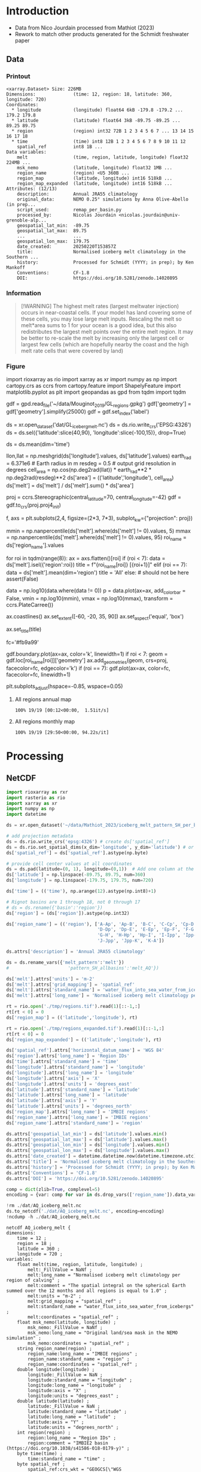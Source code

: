 
* Table of contents                               :toc_3:noexport:
- [[#introduction][Introduction]]
  - [[#data][Data]]
    - [[#printout][Printout]]
    - [[#information][Information]]
    - [[#figure][Figure]]
- [[#processing][Processing]]
  - [[#netcdf][NetCDF]]
    - [[#units-check][Units check]]

* Introduction

+ Data from Nico Jourdain processed from Mathiot (2023)
+ Rework to match other products generated for the Schmidt freshwater paper

** Data

*** Printout

#+BEGIN_SRC jupyter-python :exports results :prologue "import xarray as xr" :display text/plain
xr.open_dataset('./dat/AQ_iceberg_melt.nc')
#+END_SRC

#+RESULTS:
#+begin_example
<xarray.Dataset> Size: 226MB
Dimensions:              (time: 12, region: 18, latitude: 360, longitude: 720)
Coordinates:
  ,* longitude            (longitude) float64 6kB -179.8 -179.2 ... 179.2 179.8
  ,* latitude             (latitude) float64 3kB -89.75 -89.25 ... 89.25 89.75
  ,* region               (region) int32 72B 1 2 3 4 5 6 7 ... 13 14 15 16 17 18
  ,* time                 (time) int8 12B 1 2 3 4 5 6 7 8 9 10 11 12
    spatial_ref          int8 1B ...
Data variables:
    melt                 (time, region, latitude, longitude) float32 224MB ...
    msk_nemo             (latitude, longitude) float32 1MB ...
    region_name          (region) <U5 360B ...
    region_map           (latitude, longitude) int16 518kB ...
    region_map_expanded  (latitude, longitude) int16 518kB ...
Attributes: (12/13)
    description:         Annual JRA55 climatology
    original_data:       NEMO 0.25° simulations by Anna Olive-Abello (in prep...
    script_used:         remap_per_basin.py
    processed_by:        Nicolas Jourdain <nicolas.jourdain@univ-grenoble-alp...
    geospatial_lat_min:  -89.75
    geospatial_lat_max:  89.75
    ...                  ...
    geospatial_lon_max:  179.75
    date_created:        20250220T153857Z
    title:               Normalised iceberg melt climatology in the Southern ...
    history:             Processed for Schmidt (YYYY; in prep); by Ken Mankoff
    Conventions:         CF-1.8
    DOI:                 https://doi.org/10.5281/zenodo.14020895
#+end_example

*** Information

#+BEGIN_QUOTE
[!WARNING]
The highest melt rates (largest meltwater injection) occurs in near-coastal cells. If your model has land covering some of these cells, you may lose large melt inputs. Rescaling the melt so melt*area sums to 1 for your ocean is a good idea, but this also redistributes the largest melt points over the entire melt region. It may be better to re-scale the melt by increasing only the largest cell or largest few cells (which are hopefully nearby the coast and the high melt rate cells that were covered by land)
#+END_QUOTE

*** Figure

import rioxarray as rio
import xarray as xr
import numpy as np
import cartopy.crs as ccrs
from cartopy.feature import ShapelyFeature
import matplotlib.pyplot as plt
import geopandas as gpd
from tqdm import tqdm

gdf = gpd.read_file('~/data/Mouginot_2019/GL_regions.gpkg')
gdf['geometry'] = gdf['geometry'].simplify(25000)
gdf = gdf.set_index('label')

ds = xr.open_dataset('dat/GL_iceberg_melt.nc')
ds = ds.rio.write_crs('EPSG:4326')
ds = ds.sel({'latitude':slice(40,90), 'longitude':slice(-100,15)}, drop=True)

ds = ds.mean(dim='time')

llon,llat = np.meshgrid(ds['longitude'].values, ds['latitude'].values)
earth_rad = 6.371e6 # Earth radius in m
resdeg = 0.5 # output grid resolution in degrees
cell_area = np.cos(np.deg2rad(llat)) * earth_rad**2 * np.deg2rad(resdeg)**2
ds['area'] = (('latitude','longitude'), cell_area)
ds['melt'] = ds['melt'] / ds['melt'].sum() * ds['area']

proj = ccrs.Stereographic(central_latitude=70, central_longitude=-42)
gdf = gdf.to_crs(proj.proj4_init)

f, axs = plt.subplots(2,4,
                      figsize=(2*3, 7*3),
                      subplot_kw={"projection": proj})

mmin = np.nanpercentile(ds['melt'].where(ds['melt'] != 0).values, 5)
mmax = np.nanpercentile(ds['melt'].where(ds['melt'] != 0).values, 95)
roi_name = ds['region_name'].values

for roi in tqdm(range(8)):
    ax = axs.flatten()[roi]
    if (roi < 7):
        data = ds['melt'].isel({'region':roi})
        title = f"{roi_name[roi]} [{roi+1}]"
    elif (roi == 7):
        data = ds['melt'].mean(dim='region')
        title = 'All'
    else: # should not be here
        assert(False)

    data = np.log10(data.where(data != 0))
    p = data.plot(ax=ax,
                  add_colorbar = False,
                  vmin = np.log10(mmin),
                  vmax = np.log10(mmax),
                  transform = ccrs.PlateCarree())
    
    ax.coastlines()
    ax.set_extent([-60, -20, 35, 90])
    ax.set_aspect('equal', 'box')

    ax.set_title(title)
    # ax.set_ylabel(ylabel)
    # ax.text(-0.07, 0.55, ylabel, va='center', ha='center',
    #         rotation='vertical', rotation_mode='anchor',
    #         transform=ax.transAxes)

    # | pink        | 251 | 154 | 153 | #fb9a99 |
    # | red         | 227 |  26 |  28 | #e31a1c |
    # | pale orange | 253 | 191 | 111 | #fdbf6f |
    # | orange      | 255 | 127 |   0 | #ff7f00 |
    fc='#fb9a99'
    
    gdf.boundary.plot(ax=ax, color='k', linewidth=1)
    if roi < 7:
        geom = gdf.loc[roi_name[roi]]['geometry']
        ax.add_geometries(geom, crs=proj, facecolor=fc, edgecolor='k')
    if (roi == 7):
        gdf.plot(ax=ax, color=fc, facecolor=fc, linewidth=1)
        
plt.subplots_adjust(hspace=-0.85, wspace=0.05)
**** All regions annual map
#+begin_src jupyter-python :exports results :file ./fig/AQ_berg_melt_ann.png
import rioxarray as rio
import xarray as xr
import numpy as np
import cartopy.crs as ccrs
from cartopy.feature import ShapelyFeature
import matplotlib.pyplot as plt
import matplotlib.colors as mcolors
import geopandas as gpd
from tqdm import tqdm

gdf = gpd.read_file('~/data/IMBIE/Rignot/ANT_Basins_IMBIE2_v1.6.shp')
gdf['geometry'] = gdf['geometry'].simplify(100000)
gdf = gdf.set_index('Subregion').drop(columns='Regions')

ds = xr.open_dataset('dat/AQ_iceberg_melt.nc')
ds = ds.rio.write_crs('EPSG:3031')
ds = ds.sel({'latitude':slice(-90,-40)}, drop=True)

ds = ds.mean(dim='time')

llon,llat = np.meshgrid(ds['longitude'].values, ds['latitude'].values)
earth_rad = 6.371e6 # Earth radius in m
resdeg = 0.5 # output grid resolution in degrees
cell_area = np.cos(np.deg2rad(llat)) * earth_rad**2 * np.deg2rad(resdeg)**2
ds['area'] = (('latitude','longitude'), cell_area)
# ds['melt'] = ds['melt'] / ds['melt'].sum() # * ds['area']

proj = ccrs.Stereographic(central_latitude=-90, central_longitude=0)
gdf = gdf.to_crs(proj.proj4_init)

f, axs = plt.subplots(4,5,
                      figsize=((8.3/2.54)*3, 2.6*3), # w,h in inches
                      subplot_kw={"projection": proj})

# mmin = np.nanpercentile(ds['melt'].where(ds['melt'] != 0).values, 5)
# mmax = np.nanpercentile(ds['melt'].where(ds['melt'] != 0).values, 95)
roi_name = ds['region_name'].values

# Create a truncated colormap (exclude the lightest ~10% of 'Blues')
def truncate_colormap(cmap_in, minval=0.1, maxval=1.0, n=256):
    new_cmap = mcolors.LinearSegmentedColormap.from_list(
        f'trunc({cmap_in.name},{minval:.2f},{maxval:.2f})',
        cmap_in(np.linspace(minval, maxval, n))
    )
    return new_cmap
cmap = truncate_colormap(plt.get_cmap('Blues'), minval=0.1, maxval=1.0)# , n=bins)

for roi in tqdm(range(19)):
  ax = axs.flat[roi]

  ylabel = ''
  if (roi < 18):
    data = ds['melt'].isel({'region':roi})
    title = f"{roi_name[roi]} [{roi+1}]"
  elif (roi == 18):
    data = ds['melt'].mean(dim='region')
    title = 'All'
  else:
    assert(False)

  mmin = np.nanpercentile(data.where(data != 0).values, 5)
  mmax = np.nanpercentile(data.where(data != 0).values, 95)
  data = np.log10(data.where(data != 0))
  p = data.plot(ax=ax,
                add_colorbar = False,
                vmin = np.log10(mmin),
                vmax = np.log10(mmax),
                cmap = 'Blues',
                transform = ccrs.PlateCarree())
        
  # ax.coastlines()
  ax.set_extent([-180,180,-90,-50], crs=ccrs.PlateCarree())

  ax.set_title("")
  ax.text(0.95, 0.025, title,
          va='bottom', ha='right',
          transform=ax.transAxes, rotation_mode='anchor')
  
  fc='#999999'
  gdf.boundary.plot(ax=ax, color='k', linewidth=1)
  if roi < 18:
    geom = gdf.loc[roi_name[roi]]['geometry']
    ax.add_geometries(geom, crs=proj, facecolor=fc, edgecolor='k')
  if (roi == 18):
    gdf.plot(ax=ax, facecolor=fc, linewidth=1)

plt.subplots_adjust(hspace=0.05, wspace=0.05)    
_ = axs.flat[-1].axis('off')
cbar_ax = f.add_axes([0.91, 0.11, 0.015, 0.77])  # [left, bottom, width, height]
cb = plt.colorbar(p, cax=cbar_ax)
cb.set_label('Melt [log$_{10}$ m$^{-2}$]')
#+end_src

#+RESULTS:
:RESULTS:
: 100% 19/19 [00:12<00:00,  1.51it/s]
[[file:./fig/AQ_berg_melt_ann.png]]
:END:



**** All regions monthly map
#+begin_src jupyter-python :exports results :file ./fig/AQ_berg_melt.png
import rioxarray as rio
import xarray as xr
import numpy as np
import cartopy.crs as ccrs
from cartopy.feature import ShapelyFeature
import matplotlib.pyplot as plt
import geopandas as gpd
from tqdm import tqdm

gdf = gpd.read_file('~/data/IMBIE/Rignot/ANT_Basins_IMBIE2_v1.6.shp')
gdf['geometry'] = gdf['geometry'].simplify(100000)
gdf = gdf.set_index('Subregion').drop(columns='Regions')

ds = xr.open_dataset('dat/AQ_iceberg_melt.nc')
ds = ds.rio.write_crs('EPSG:3031')
ds = ds.sel({'latitude':slice(-90,-40)}, drop=True)

llon,llat = np.meshgrid(ds['longitude'].values, ds['latitude'].values)
earth_rad = 6.371e6 # Earth radius in m
resdeg = 0.5 # output grid resolution in degrees
cell_area = np.cos(np.deg2rad(llat)) * earth_rad**2 * np.deg2rad(resdeg)**2
ds['area'] = (('latitude','longitude'), cell_area)
ds['melt'] = ds['melt'] / ds['melt'].sum() * ds['area']

proj = ccrs.Stereographic(central_latitude=-90, central_longitude=0)
gdf = gdf.to_crs(proj.proj4_init)

f, axs = plt.subplots(19, 13,
                      figsize=(19*3, 13*3),
                      subplot_kw={"projection": proj})

mmin = np.nanpercentile(ds['melt'].where(ds['melt'] != 0).values, 5)
mmax = np.nanpercentile(ds['melt'].where(ds['melt'] != 0).values, 95)
roi_name = ds['region_name'].values

for roi in tqdm(range(19)):
    for time in range(13):
        ax = axs[roi,time]

        title = ''
        ylabel = ''
        if (time < 12) and (roi < 18):
            data = ds['melt'].isel({'region':roi, 'time':time})
            if roi == 0:
                if time == 0: title = 'Month: '
                title = title + f"{time+1}"
            if time == 0: ylabel = f"{roi_name[roi]} [{roi+1}]"
        elif (time == 12) and (roi < 18):
            data = ds['melt'].mean(dim='time').isel({'region':roi})
            if roi == 0: title = f"Annual"
        elif (time < 12) and (roi == 18):
            data = ds['melt'].mean(dim='region').isel({'time':time})
            if time == 0: ylabel = 'All'
        elif (time == 12) and (roi == 18):
            data = ds['melt'].mean(dim=['region','time'])
        else: # should not be here
            assert(False)

        data = np.log10(data.where(data != 0))
        p = data.plot(ax=ax,
                      add_colorbar = False,
                      vmin = np.log10(mmin),
                      vmax = np.log10(mmax),
                      transform = ccrs.PlateCarree())
        
        ax.coastlines()
        ax.set_extent([-180,180,-90,-50], crs=ccrs.PlateCarree())

        ax.set_title(title)
        # ax.set_ylabel(ylabel)
        ax.text(-0.07, 0.55, ylabel, va='center', ha='center',
                rotation='vertical', rotation_mode='anchor',
                transform=ax.transAxes)

        gdf.boundary.plot(ax=ax, color='k', linewidth=1)
        if roi < 18:
            geom = gdf.loc[roi_name[roi]]['geometry']
            ax.add_geometries(geom, crs=proj, facecolor='k', edgecolor='k', alpha=0.33)
        if (roi == 18):
            gdf.plot(ax=ax, color='k', facecolor='k', linewidth=1, alpha=0.33)

        
plt.subplots_adjust(wspace=-0.935, hspace=0.1)
#+end_src

#+RESULTS:
:RESULTS:
: 100% 19/19 [29:50<00:00, 94.22s/it] 
[[./fig/AQ_berg_melt.png]]
:END:


* Processing

** NetCDF

#+begin_src jupyter-python :exports both :session Mathiot_2023
import rioxarray as rxr
import rasterio as rio
import xarray as xr
import numpy as np
import datetime

ds = xr.open_dataset('~/data/Mathiot_2023/iceberg_melt_pattern_SH_per_basin.nc')

# add projection metadata
ds = ds.rio.write_crs('epsg:4326') # create ds['spatial_ref']
ds = ds.rio.set_spatial_dims(x_dim='longitude', y_dim='latitude') # or ('lon','lat') and only maybe needed
ds['spatial_ref'] = ds['spatial_ref'].astype(np.byte)

# provide cell center values at all coordinates
ds = ds.pad(latitude=(0, 1), longitude=(0,1))  # Add one column at the end
ds['latitude'] = np.linspace(-89.75, 89.75, num=360)
ds['longitude'] = np.linspace(-179.75, 179.75, num=720)

ds['time'] = (('time'), np.arange(12).astype(np.int8)+1)

# Rignot basins are 1 through 18, not 0 through 17
# ds = ds.rename({'basin':'region'})
ds['region'] = (ds['region']).astype(np.int32)

ds['region_name'] = (('region'), ['A-Ap', 'Ap-B', 'B-C', 'C-Cp', 'Cp-D',
                                  'D-Dp', 'Dp-E', 'E-Ep', 'Ep-F', 'F-G',
                                  'G-H', 'H-Hp', 'Hp-I', 'I-Ipp', 'Ipp-J',
                                  'J-Jpp', 'Jpp-K', 'K-A'])

ds.attrs['description'] = 'Annual JRA55 climatology'

ds = ds.rename_vars({'melt_pattern':'melt'})
#                      'pattern_SH_allbasins':'melt_AQ'})

ds['melt'].attrs['units'] = 'm-2'
ds['melt'].attrs['grid_mapping'] = 'spatial_ref'
ds['melt'].attrs['standard_name'] = 'water_flux_into_sea_water_from_icebergs'
ds['melt'].attrs['long_name'] = 'Normalised iceberg melt climatology per region of calving'

rt = rio.open('./tmp/regions.tif').read(1)[::-1,:]
rt[rt < 0] = 0
ds['region_map'] = (('latitude','longitude'), rt)

rt = rio.open('./tmp/regions_expanded.tif').read(1)[::-1,:]
rt[rt < 0] = 0
ds['region_map_expanded'] = (('latitude','longitude'), rt)

ds['spatial_ref'].attrs['horizontal_datum_name'] = 'WGS 84'
ds['region'].attrs['long_name'] = 'Region IDs'
ds['time'].attrs['standard_name'] = 'time'
ds['longitude'].attrs['standard_name'] = 'longitude'
ds['longitude'].attrs['long_name'] = 'longitude'
ds['longitude'].attrs['axis'] = 'X'
ds['longitude'].attrs['units'] = 'degrees_east'
ds['latitude'].attrs['standard_name'] = 'latitude'
ds['latitude'].attrs['long_name'] = 'latitude'
ds['latitude'].attrs['axis'] = 'Y'
ds['latitude'].attrs['units'] = 'degrees_north'
ds['region_map'].attrs['long_name'] = 'IMBIE regions'
ds['region_name'].attrs['long_name'] = 'IMBIE regions'
ds['region_name'].attrs['standard_name'] = 'region'

ds.attrs['geospatial_lat_min'] = ds['latitude'].values.min()
ds.attrs['geospatial_lat_max'] = ds['latitude'].values.max()
ds.attrs['geospatial_lon_min'] = ds['longitude'].values.min()
ds.attrs['geospatial_lon_max'] = ds['longitude'].values.max()
ds.attrs['date_created'] = datetime.datetime.now(datetime.timezone.utc).strftime("%Y%m%dT%H%M%SZ")
ds.attrs['title'] = 'Normalised iceberg melt climatology in the Southern Hemisphere per month and region of calving'
ds.attrs['history'] = 'Processed for Schmidt (YYYY; in prep); by Ken Mankoff'
ds.attrs['Conventions'] = 'CF-1.8'
ds.attrs['DOI'] = 'https://doi.org/10.5281/zenodo.14020895'

comp = dict(zlib=True, complevel=5)
encoding = {var: comp for var in ds.drop_vars(['region_name']).data_vars}

!rm ./dat/AQ_iceberg_melt.nc
ds.to_netcdf('./dat/AQ_iceberg_melt.nc', encoding=encoding)
!ncdump -h ./dat/AQ_iceberg_melt.nc
#+end_src

#+RESULTS:
#+begin_example
netcdf AQ_iceberg_melt {
dimensions:
	time = 12 ;
	region = 18 ;
	latitude = 360 ;
	longitude = 720 ;
variables:
	float melt(time, region, latitude, longitude) ;
		melt:_FillValue = NaNf ;
		melt:long_name = "Normalised iceberg melt climatology per region of calving" ;
		melt:comment = "The spatial integral on the spherical Earth summed over the 12 months and all regions is equal to 1.0" ;
		melt:units = "m-2" ;
		melt:grid_mapping = "spatial_ref" ;
		melt:standard_name = "water_flux_into_sea_water_from_icebergs" ;
		melt:coordinates = "spatial_ref" ;
	float msk_nemo(latitude, longitude) ;
		msk_nemo:_FillValue = NaNf ;
		msk_nemo:long_name = "Original land/sea mask in the NEMO simulation" ;
		msk_nemo:coordinates = "spatial_ref" ;
	string region_name(region) ;
		region_name:long_name = "IMBIE regions" ;
		region_name:standard_name = "region" ;
		region_name:coordinates = "spatial_ref" ;
	double longitude(longitude) ;
		longitude:_FillValue = NaN ;
		longitude:standard_name = "longitude" ;
		longitude:long_name = "longitude" ;
		longitude:axis = "X" ;
		longitude:units = "degrees_east" ;
	double latitude(latitude) ;
		latitude:_FillValue = NaN ;
		latitude:standard_name = "latitude" ;
		latitude:long_name = "latitude" ;
		latitude:axis = "Y" ;
		latitude:units = "degrees_north" ;
	int region(region) ;
		region:long_name = "Region IDs" ;
		region:comment = "IMBIE2 basin (https://doi.org/10.1038/s41586-018-0179-y)" ;
	byte time(time) ;
		time:standard_name = "time" ;
	byte spatial_ref ;
		spatial_ref:crs_wkt = "GEOGCS[\"WGS 84\",DATUM[\"WGS_1984\",SPHEROID[\"WGS 84\",6378137,298.257223563,AUTHORITY[\"EPSG\",\"7030\"]],AUTHORITY[\"EPSG\",\"6326\"]],PRIMEM[\"Greenwich\",0,AUTHORITY[\"EPSG\",\"8901\"]],UNIT[\"degree\",0.0174532925199433,AUTHORITY[\"EPSG\",\"9122\"]],AXIS[\"Latitude\",NORTH],AXIS[\"Longitude\",EAST],AUTHORITY[\"EPSG\",\"4326\"]]" ;
		spatial_ref:semi_major_axis = 6378137. ;
		spatial_ref:semi_minor_axis = 6356752.31424518 ;
		spatial_ref:inverse_flattening = 298.257223563 ;
		spatial_ref:reference_ellipsoid_name = "WGS 84" ;
		spatial_ref:longitude_of_prime_meridian = 0. ;
		spatial_ref:prime_meridian_name = "Greenwich" ;
		spatial_ref:geographic_crs_name = "WGS 84" ;
		spatial_ref:horizontal_datum_name = "WGS 84" ;
		spatial_ref:grid_mapping_name = "latitude_longitude" ;
		spatial_ref:spatial_ref = "GEOGCS[\"WGS 84\",DATUM[\"WGS_1984\",SPHEROID[\"WGS 84\",6378137,298.257223563,AUTHORITY[\"EPSG\",\"7030\"]],AUTHORITY[\"EPSG\",\"6326\"]],PRIMEM[\"Greenwich\",0,AUTHORITY[\"EPSG\",\"8901\"]],UNIT[\"degree\",0.0174532925199433,AUTHORITY[\"EPSG\",\"9122\"]],AXIS[\"Latitude\",NORTH],AXIS[\"Longitude\",EAST],AUTHORITY[\"EPSG\",\"4326\"]]" ;
	short region_map(latitude, longitude) ;
		region_map:long_name = "IMBIE regions" ;
		region_map:coordinates = "spatial_ref" ;
	short region_map_expanded(latitude, longitude) ;
		region_map_expanded:coordinates = "spatial_ref" ;

// global attributes:
		:description = "Annual JRA55 climatology" ;
		string :original_data = "NEMO 0.25° simulations by Anna Olive-Abello (in preparation)" ;
		:script_used = "remap_per_basin.py" ;
		:processed_by = "Nicolas Jourdain <nicolas.jourdain@univ-grenoble-alpes.fr>" ;
		:geospatial_lat_min = -89.75 ;
		:geospatial_lat_max = 89.75 ;
		:geospatial_lon_min = -179.75 ;
		:geospatial_lon_max = 179.75 ;
		:date_created = "20250220T153857Z" ;
		:title = "Normalised iceberg melt climatology in the Southern Hemisphere per month and region of calving" ;
		:history = "Processed for Schmidt (YYYY; in prep); by Ken Mankoff" ;
		:Conventions = "CF-1.8" ;
		:DOI = "https://doi.org/10.5281/zenodo.14020895" ;
}
#+end_example


*** Units check

#+BEGIN_SRC jupyter-python :exports both
import xarray as xr
import numpy as np

ds = xr.open_dataset('dat/AQ_iceberg_melt.nc')

llon,llat = np.meshgrid(ds['longitude'].values, ds['latitude'].values)
earth_rad = 6.371e6 # Earth radius in m
resdeg = 0.5 # output grid resolution in degrees
cell_area = np.cos(np.deg2rad(llat)) * earth_rad**2 * np.deg2rad(resdeg)**2

ds['area'] = (('latitude','longitude'), cell_area)
# print(ds)
print( 'melt', (ds['melt']*ds['area']).sum().values )

times = (ds['melt']*ds['area']).sum(dim=['latitude','longitude','region'])
print( 'melt times', times.values, times.sum().values)

rois = (ds['melt']*ds['area']).sum(dim=['latitude','longitude','time'])
print( 'melt rois', rois.values, rois.sum().values)
#+END_SRC

#+RESULTS:
: melt 0.989742102609713
: melt times [0.21008673 0.20930613 0.1380628  0.07019004 0.0393484  0.03732747
:  0.02741233 0.02707993 0.02636447 0.03068494 0.05382992 0.12004895] 0.9897421026097116
: melt rois [0.04957716 0.02489026 0.04744073 0.06769404 0.08279573 0.06925033
:  0.00440376 0.04834739 0.09674372 0.06607943 0.12372214 0.01435447
:  0.01112696 0.03560035 0.01393721 0.14893319 0.04256935 0.04227588] 0.9897421026097117
